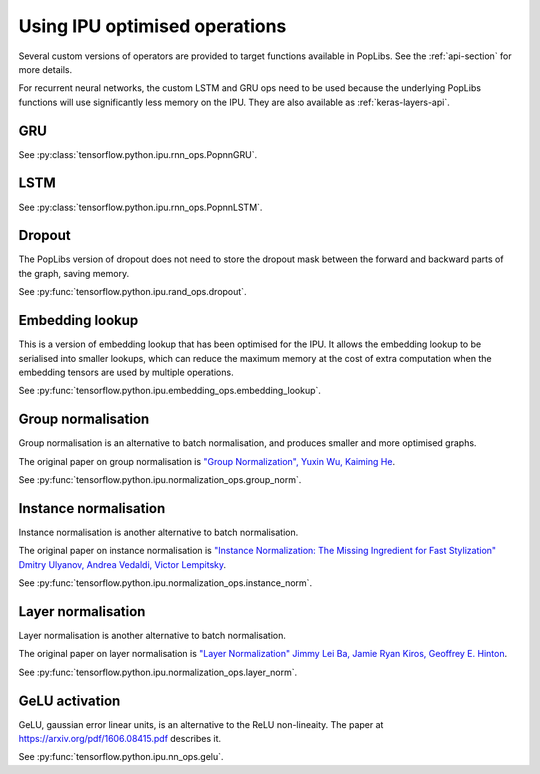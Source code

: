 Using IPU optimised operations
------------------------------

Several custom versions of operators are provided to target functions
available in PopLibs. See the :ref:`api-section` for more details.

For recurrent neural networks, the custom LSTM and GRU ops need to be used
because the underlying PopLibs functions will use significantly less memory
on the IPU.
They are also available as :ref:`keras-layers-api`.

GRU
~~~

See :py:class:`tensorflow.python.ipu.rnn_ops.PopnnGRU`.

LSTM
~~~~

See :py:class:`tensorflow.python.ipu.rnn_ops.PopnnLSTM`.

Dropout
~~~~~~~

The PopLibs version of dropout does not need to store the dropout mask
between the forward and backward parts of the graph, saving memory.

See :py:func:`tensorflow.python.ipu.rand_ops.dropout`.

Embedding lookup
~~~~~~~~~~~~~~~~

This is a version of embedding lookup that has been optimised for the IPU.
It allows the embedding lookup to be serialised into smaller lookups, which can
reduce the maximum memory at the cost of extra computation when the embedding
tensors are used by multiple operations.

See :py:func:`tensorflow.python.ipu.embedding_ops.embedding_lookup`.

Group normalisation
~~~~~~~~~~~~~~~~~~~

Group normalisation is an alternative to batch normalisation, and produces
smaller and more optimised graphs.

The original paper on group normalisation is
`"Group Normalization", Yuxin Wu, Kaiming He <https://arxiv.org/abs/1803.08494>`_.

See :py:func:`tensorflow.python.ipu.normalization_ops.group_norm`.

Instance normalisation
~~~~~~~~~~~~~~~~~~~~~~

Instance normalisation is another alternative to batch normalisation.

The original paper on instance normalisation is
`"Instance Normalization: The Missing Ingredient for Fast Stylization"
Dmitry Ulyanov, Andrea Vedaldi, Victor Lempitsky
<https://arxiv.org/abs/1607.08022>`_.

See :py:func:`tensorflow.python.ipu.normalization_ops.instance_norm`.

Layer normalisation
~~~~~~~~~~~~~~~~~~~

Layer normalisation is another alternative to batch normalisation.

The original paper on layer normalisation is
`"Layer Normalization" Jimmy Lei Ba, Jamie Ryan Kiros, Geoffrey E. Hinton
<https://arxiv.org/abs/1607.06450>`_.

See :py:func:`tensorflow.python.ipu.normalization_ops.layer_norm`.

GeLU activation
~~~~~~~~~~~~~~~

GeLU, gaussian error linear units, is an alternative to the ReLU
non-lineaity.  The paper at https://arxiv.org/pdf/1606.08415.pdf
describes it.

See :py:func:`tensorflow.python.ipu.nn_ops.gelu`.
